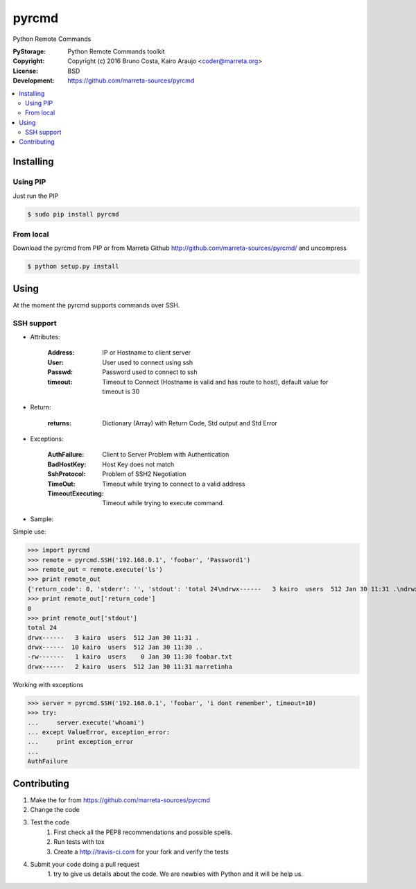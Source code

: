 pyrcmd
######

Python Remote Commands


.. image:: https://travis-ci.org/marreta-sources/pyrcmd.svg?branch=master
    :target: https://travis-ci.org/marreta-sources/pyrcmd

:PyStorage:   Python Remote Commands toolkit
:Copyright:   Copyright (c) 2016 Bruno Costa, Kairo Araujo <coder@marreta.org>
:License:     BSD
:Development: https://github.com/marreta-sources/pyrcmd

.. contents::
    :local:
    :depth: 2
    :backlinks: none



Installing
==========

Using PIP
-----------------------------

Just run the PIP

.. code-block:: bash

    $ sudo pip install pyrcmd

From local
----------

Download the pyrcmd from PIP or from Marreta Github
http://github.com/marreta-sources/pyrcmd/ and uncompress

.. code-block:: bash

    $ python setup.py install


Using
=====

At the moment the pyrcmd supports commands over SSH.

SSH support
-----------

* Attributes:

   :Address: IP or Hostname to client server
   :User:        User used to connect using ssh
   :Passwd:      Password used to connect to ssh
   :timeout:     Timeout to Connect (Hostname is valid and has route to host), default value for timeout is 30

* Return:

   :returns: Dictionary (Array) with Return Code, Std output and Std Error

* Exceptions:

   :AuthFailure: Client to Server Problem with Authentication
   :BadHostKey: Host Key does not match
   :SshProtocol: Problem of SSH2 Negotiation
   :TimeOut: Timeout while trying to connect to a valid address
   :TimeoutExecuting: Timeout while trying to execute command.


* Sample:

Simple use:

>>> import pyrcmd
>>> remote = pyrcmd.SSH('192.168.0.1', 'foobar', 'Password1')
>>> remote_out = remote.execute('ls')
>>> print remote_out
{'return_code': 0, 'stderr': '', 'stdout': 'total 24\ndrwx------   3 kairo  users  512 Jan 30 11:31 .\ndrwx------  10 kairo  users  512 Jan 30 11:30 ..\n-rw-------   1 kairo  users    0 Jan 30 11:30 foobar.txt\ndrwx------   2 kairo  users  512 Jan 30 11:31 marretinha\n'}
>>> print remote_out['return_code']
0
>>> print remote_out['stdout']
total 24
drwx------   3 kairo  users  512 Jan 30 11:31 .
drwx------  10 kairo  users  512 Jan 30 11:30 ..
-rw-------   1 kairo  users    0 Jan 30 11:30 foobar.txt
drwx------   2 kairo  users  512 Jan 30 11:31 marretinha


Working with exceptions

>>> server = pyrcmd.SSH('192.168.0.1', 'foobar', 'i dont remember', timeout=10)
>>> try:
...     server.execute('whoami')
... except ValueError, exception_error:
...     print exception_error
...
AuthFailure


Contributing
============

1. Make the for from  https://github.com/marreta-sources/pyrcmd

2. Change the code

3. Test the code
    1. First check all the PEP8 recommendations and possible spells.

    2. Run tests with tox

    3. Create a http://travis-ci.com for your fork and verify the tests

4. Submit your code doing a pull request
    1. try to give us details about the code. We are newbies with Python and it
    will be help us.


